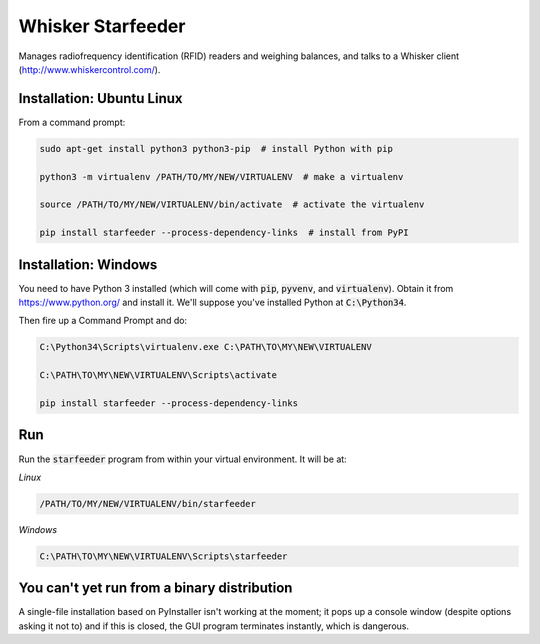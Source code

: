 Whisker Starfeeder
==================

Manages radiofrequency identification (RFID) readers and weighing balances,
and talks to a Whisker client (http://www.whiskercontrol.com/).

Installation: Ubuntu Linux
--------------------------

From a command prompt:

.. code-block::

    sudo apt-get install python3 python3-pip  # install Python with pip

    python3 -m virtualenv /PATH/TO/MY/NEW/VIRTUALENV  # make a virtualenv

    source /PATH/TO/MY/NEW/VIRTUALENV/bin/activate  # activate the virtualenv

    pip install starfeeder --process-dependency-links  # install from PyPI


Installation: Windows
---------------------

You need to have Python 3 installed (which will come with :code:`pip`,
:code:`pyvenv`, and :code:`virtualenv`).
Obtain it from https://www.python.org/ and install it. We'll suppose you've
installed Python at :code:`C:\Python34`.

Then fire up a Command Prompt and do:

.. code-block::

    C:\Python34\Scripts\virtualenv.exe C:\PATH\TO\MY\NEW\VIRTUALENV

    C:\PATH\TO\MY\NEW\VIRTUALENV\Scripts\activate

    pip install starfeeder --process-dependency-links


Run
---

Run the :code:`starfeeder` program from within your virtual environment.
It will be at:

*Linux*

.. code-block::

    /PATH/TO/MY/NEW/VIRTUALENV/bin/starfeeder

*Windows*

.. code-block::

    C:\PATH\TO\MY\NEW\VIRTUALENV\Scripts\starfeeder


You can't yet run from a binary distribution
--------------------------------------------

A single-file installation based on PyInstaller isn't working at the moment;
it pops up a console window (despite options asking it not to) and if this is
closed, the GUI program terminates instantly, which is dangerous.
